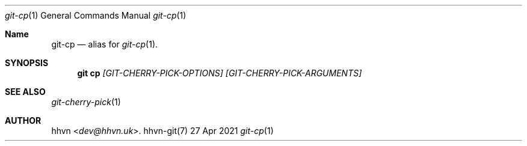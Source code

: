 .Dd 27 Apr 2021
.Dt git-cp 1
.Os hhvn-git(7)
.Sh Name
.Nm git-cp 
.Nd alias for
.Xr git-cp 1 "."
.Sh SYNOPSIS
.Nm git cp
.Ar [GIT-CHERRY-PICK-OPTIONS]
.Ar [GIT-CHERRY-PICK-ARGUMENTS]
.Sh SEE ALSO
.Xr git-cherry-pick 1
.Sh AUTHOR
.An hhvn Aq Mt dev@hhvn.uk .
